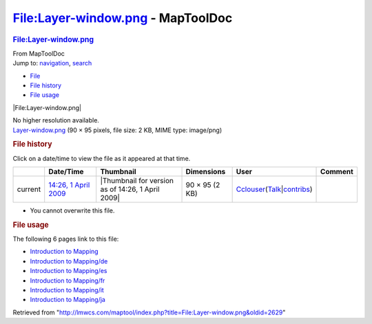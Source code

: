 ==================================
File:Layer-window.png - MapToolDoc
==================================

.. contents::
   :depth: 3
..

.. container:: noprint
   :name: mw-page-base

.. container:: noprint
   :name: mw-head-base

.. container:: mw-body
   :name: content

   .. container:: mw-indicators

   .. rubric:: File:Layer-window.png
      :name: firstHeading
      :class: firstHeading

   .. container:: mw-body-content
      :name: bodyContent

      .. container::
         :name: siteSub

         From MapToolDoc

      .. container::
         :name: contentSub

      .. container:: mw-jump
         :name: jump-to-nav

         Jump to: `navigation <#mw-head>`__, `search <#p-search>`__

      .. container::
         :name: mw-content-text

         -  `File <#file>`__
         -  `File history <#filehistory>`__
         -  `File usage <#filelinks>`__

         .. container:: fullImageLink
            :name: file

            |File:Layer-window.png|

            .. container:: mw-filepage-resolutioninfo

               No higher resolution available.

         .. container:: fullMedia

            `Layer-window.png </maptool/images/d/df/Layer-window.png>`__
            ‎(90 × 95 pixels, file size: 2 KB, MIME type: image/png)

         .. container:: mw-content-ltr
            :name: mw-imagepage-content

         .. rubric:: File history
            :name: filehistory

         .. container::
            :name: mw-imagepage-section-filehistory

            Click on a date/time to view the file as it appeared at that
            time.

            ======= =============================================================== ================================================= ============== ====================================================================================================================================================================== =======
            \       Date/Time                                                       Thumbnail                                         Dimensions     User                                                                                                                                                                   Comment
            ======= =============================================================== ================================================= ============== ====================================================================================================================================================================== =======
            current `14:26, 1 April 2009 </maptool/images/d/df/Layer-window.png>`__ |Thumbnail for version as of 14:26, 1 April 2009| 90 × 95 (2 KB) `Cclouser <User:Cclouser>`__\ (\ \ `Talk <User_talk:Cclouser>`__\ \ \|\ \ `contribs <Special:Contributions/Cclouser>`__\ \ )
            ======= =============================================================== ================================================= ============== ====================================================================================================================================================================== =======

         -  You cannot overwrite this file.

         .. rubric:: File usage
            :name: filelinks

         .. container::
            :name: mw-imagepage-section-linkstoimage

            The following 6 pages link to this file:

            -  `Introduction to
               Mapping <Introduction_to_Mapping>`__
            -  `Introduction to
               Mapping/de <Introduction_to_Mapping/de>`__
            -  `Introduction to
               Mapping/es <Introduction_to_Mapping/es>`__
            -  `Introduction to
               Mapping/fr <Introduction_to_Mapping/fr>`__
            -  `Introduction to
               Mapping/it <Introduction_to_Mapping/it>`__
            -  `Introduction to
               Mapping/ja <Introduction_to_Mapping/ja>`__

      .. container:: printfooter

         Retrieved from
         "http://lmwcs.com/maptool/index.php?title=File:Layer-window.png&oldid=2629"

